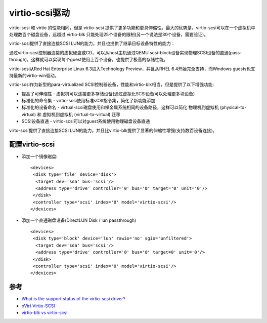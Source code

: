 .. _virtio-scsi:

=================
virtio-scsi驱动
=================

virtio-scsi 和 virtio 的性能相同，但是 virtio-scsi 提供了更多功能和更具伸缩性。最大的优势是，virtio-scsi可以在一个虚拟机中处理数百个磁盘设备，远超过 virtio-blk 只能处理25个设备的限制(另一个说法是30个设备，需要验证)。

virtio-scsi提供了直接连接SCSI LUN的能力，并且也提供了继承目标设备特性的能力：

通过virtio-scsi控制器连接的虚拟硬盘或CD，可以从host主机通过QEMU scsi-block设备实现物理SCSI设备的直通(pass-through)，这样就可以实现每个guest使用上百个设备，也提供了极高的存储性能。

virtio-scsi从Red Hat Enterprise Linux 6.3进入Technology Preview，并且从RHEL 6.4开始完全支持，而Windows guests也支持最新的virtio-win驱动。

virtio-scsi作为新型的para-virtualized SCSI控制器设备，性能和virtio-blk相当，但是提供了以下增强功能:

- 提高了可伸缩性 - 虚拟机可以连接更多存储设备(通过虚拟化SCSI设备可以处理更多块设备)
- 标准化的命令集 - virtio-scsi使用标准sCSI指令集，简化了新功能添加
- 标准化的设备命名 - virtual-scsi磁盘使用和裸金属系统相同的设备路径，这样可以简化 物理机到虚拟机 (physical-to-virtual) 和 虚拟机到虚拟机 (virtual-to-virtual) 迁移
- SCSI设备直通 - virtio-scsi可以对guest系统使用物理磁盘设备直通

virto-scsi提供了直接连接SCSI LUN的能力，并且比virtio-blk提供了显著的伸缩性增强(支持数百设备连接)。

配置virtio-scsi
======================

- 添加一个镜像磁盘::

   <devices>
    <disk type='file' device='disk'>
     <target dev='sda' bus='scsi'/>
     <address type='drive' controller='0' bus='0' target='0' unit='0'/>
    </disk>
    <controller type='scsi' index='0' model='virtio-scsi'/>
   </devices>

- 添加一个直通磁盘设备(DirectLUN Disk / lun passthrough) ::

   <devices>
    <disk type='block' device='lun' rawio='no' sgio='unfiltered'>
     <target dev='sda' bus='scsi'/>
     <address type='drive' controller='0' bus='0' target=0' unit='0'/>
    </disk>
    <controller type='scsi' index='0' model='virtio-scsi'/>
   </devices>


参考
=======

- `What is the support status of the virtio-scsi driver?  <https://access.redhat.com/solutions/300563>`_
- `oVirt Virtio-SCSI <https://www.ovirt.org/develop/release-management/features/storage/virtio-scsi.html>`_
- `virtio-blk vs virtio-scsi <https://mpolednik.github.io/2017/01/23/virtio-blk-vs-virtio-scsi/>`_
